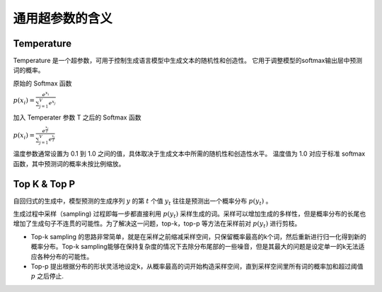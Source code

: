 .. _通用超参数:

通用超参数的含义
================================================================================


Temperature
--------------------------------------------------------------------------------

Temperature 是一个超参数，可用于控制生成语言模型中生成文本的随机性和创造性。 它用于调整模型的softmax输出层中预测词的概率。

原始的 Softmax 函数

:math:`p(x_i) = \frac{e^{x_i}}{\sum_{j=1}^V e^{x_j}}`

加入 Temperater 参数 T 之后的 Softmax 函数

:math:`p(x_i) = \frac{e^{\frac{x_i}{T}}}{\sum_{j=1}^V e^{\frac{x_j}{T}}}` 

.. image:: ./_static/Temperature.png
    :width: 60%
    :align: center

温度参数通常设置为 0.1 到 1.0 之间的值，具体取决于生成文本中所需的随机性和创造性水平。 温度值为 1.0 对应于标准 softmax 函数，其中预测词的概率未按比例缩放。

Top K & Top P
--------------------------------------------------------------------------------

自回归式的生成中，模型预测的生成序列 :math:`y` 的第 :math:`t` 个值 :math:`y_t` 往往是预测出一个概率分布 :math:`p(y_t)` 。

生成过程中采样（sampling) 过程即每一步都直接利用 :math:`p(y_t)` 采样生成的词。采样可以增加生成的多样性，但是概率分布的长尾也增加了生成句子不连贯的可能性。为了解决这一问题，top-k，top-p
等方法在采样前对 :math:`p(y_t)` 进行剪枝。

- Top-k sampling 的思路非常简单，就是在采样之前缩减采样空间，只保留概率最高的k个词，然后重新进行归一化得到新的概率分布。Top-k sampling能够在保持复杂度的情况下去除分布尾部的一些噪音，但是其最大的问题是设定单一的k无法适应各种分布的可能性。
- Top-p 提出根据分布的形状灵活地设定k，从概率最高的词开始构造采样空间，直到采样空间里所有词的概率加和超过阈值 :math:`p` 之后停止.